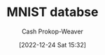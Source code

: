 :PROPERTIES:
:ID:       97aadd62-8fb1-4670-a675-c5d591bfe6a1
:ROAM_REFS: [cite:@MNISTDatabase2022]
:LAST_MODIFIED: [2023-10-30 Mon 07:55]
:END:
#+title: MNIST databse
#+hugo_custom_front_matter: :slug "97aadd62-8fb1-4670-a675-c5d591bfe6a1"
#+author: Cash Prokop-Weaver
#+date: [2022-12-24 Sat 15:32]
#+filetags: :hastodo:concept:
* Flashcards :noexport:
** The MNIST database contains images of {{handwritten digits}@0}. :fc:
:PROPERTIES:
:ID:       7eb208a5-57c0-4b40-9ed4-1f6a1f880e89
:ANKI_NOTE_ID: 1640627815222
:FC_CREATED: 2021-12-27T17:56:55Z
:FC_TYPE:  cloze
:FC_CLOZE_MAX: 1
:FC_CLOZE_TYPE: deletion
:END:
:REVIEW_DATA:
| position | ease | box | interval | due                  |
|----------+------+-----+----------+----------------------|
|        0 | 2.65 |   9 |   380.52 | 2024-04-10T01:58:36Z |
:END:

*** Extra

*** TODO [#4] Source
https://en.wikipedia.org/wiki/MNIST_database
** Describe :fc:
:PROPERTIES:
:ID:       2b38b159-04c1-449d-b14d-d1bb0731f50e
:ANKI_NOTE_ID: 1640627815671
:FC_CREATED: 2021-12-27T17:56:55Z
:FC_TYPE:  double
:END:
:REVIEW_DATA:
| position | ease | box | interval | due                  |
|----------+------+-----+----------+----------------------|
| front    | 2.50 |   9 |   682.42 | 2025-09-12T00:59:01Z |
| back     | 2.80 |   8 |   295.43 | 2023-11-05T02:50:43Z |
:END:

The MNIST database

*** Back
A database of 28x28px greyscale images of handwritten digits. There are 60,000 training and 10,000 test images.
*** TODO [#4] Source
https://en.wikipedia.org/wiki/MNIST_database
